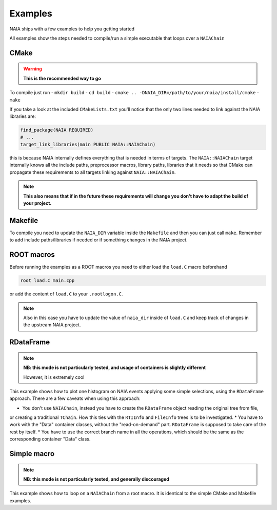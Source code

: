 Examples
========

NAIA ships with a few examples to help you getting started

All examples show the steps needed to compile/run a simple executable that loops over a ``NAIAChain``

CMake
^^^^^

.. warning::

    **This is the recommended way to go**

To compile just run
- ``mkdir build``
- ``cd build``
- ``cmake .. -DNAIA_DIR=/path/to/your/naia/install/cmake``
- ``make``

If you take a look at the included ``CMakeLists.txt`` you'll notice that the only two lines needed to link against the NAIA libraries are:

.. code-block:: cmake

    find_package(NAIA REQUIRED)
    # ...
    target_link_libraries(main PUBLIC NAIA::NAIAChain)

this is because NAIA internally defines everything that is needed in terms of targets. 
The ``NAIA::NAIAChain`` target internally knows all the include paths, preprocessor macros, library paths, libraries 
that it needs so that CMake can propagate these requirements to all targets linking against ``NAIA::NAIAChain``.

.. note::

    **This also means that if in the future these requirements will change you don't have to adapt the build of your project.**

Makefile
^^^^^^^^

To compile you need to update the ``NAIA_DIR`` variable inside the ``Makefile`` and then you can just call ``make``. 
Remember to add include paths/libraries if needed or if something changes in the NAIA project.

ROOT macros
^^^^^^^^^^^

Before running the examples as a ROOT macros you need to either load the ``load.C`` macro beforehand

.. code-block:: 

    root load.C main.cpp

or add the content of ``load.C`` to your ``.rootlogon.C``.

.. note::

    Also in this case you have to update the value of ``naia_dir`` inside of ``load.C`` and keep track of changes 
    in the upstream NAIA project. 

RDataFrame
^^^^^^^^^^

.. note::

    **NB: this mode is not particularly tested, and usage of containers is slightly different**

    However, it is extremely cool

This example shows how to plot one histogram on NAIA events applying some simple selections, using the ``RDataFrame`` approach. 
There are a few caveats when using this approach:

* You don't use ``NAIAChain``, instead you have to create the ``RDataFrame`` object reading the original tree from file, 
or creating a traditional ``TChain``. How this ties with the ``RTIInfo`` and ``FileInfo`` trees is to be investigated.
* You have to work with the "Data" container classes, without the "read-on-demand" part. ``RDataFrame`` is supposed to take 
care of the rest by itself.
* You have to use the correct branch name in all the operations, which should be the same as the corresponding container 
"Data" class.

Simple macro
^^^^^^^^^^^^

.. note::

    **NB: this mode is not particularly tested, and generally discouraged**

This example shows how to loop on a ``NAIAChain`` from a root macro. It is identical to the simple CMake and Makefile examples.